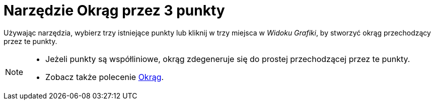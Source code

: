 = Narzędzie Okrąg przez 3 punkty
:page-en: tools/Circle_through_3_Points
ifdef::env-github[:imagesdir: /en/modules/ROOT/assets/images]

Używając narzędzia, wybierz trzy istniejące punkty lub kliknij w trzy miejsca w _Widoku Grafiki_, by stworzyć okrąg przechodzący przez te punkty.

[NOTE]
====

* Jeżeli punkty są współliniowe, okrąg zdegeneruje się do prostej przechodzącej przez te punkty.
* Zobacz także polecenie xref:/commands/Okrąg.adoc[Okrąg].

====
